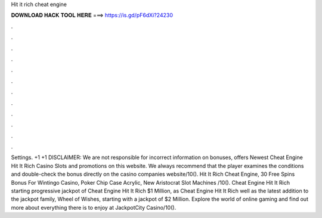Hit it rich cheat engine

𝐃𝐎𝐖𝐍𝐋𝐎𝐀𝐃 𝐇𝐀𝐂𝐊 𝐓𝐎𝐎𝐋 𝐇𝐄𝐑𝐄 ===> https://is.gd/pF6dXi?24230

.

.

.

.

.

.

.

.

.

.

.

.

Settings. +1 +1 DISCLAIMER: We are not responsible for incorrect information on bonuses, offers Newest Cheat Engine Hit It Rich Casino Slots and promotions on this website. We always recommend that the player examines the conditions and double-check the bonus directly on the casino companies website/10(). Hit It Rich Cheat Engine, 30 Free Spins Bonus For Wintingo Casino, Poker Chip Case Acrylic, New Aristocrat Slot Machines /10(). Cheat Engine Hit It Rich starting progressive jackpot of Cheat Engine Hit It Rich $1 Million, as Cheat Engine Hit It Rich well as the latest addition to the jackpot family, Wheel of Wishes, starting with a jackpot of $2 Million. Explore the world of online gaming and find out more about everything there is to enjoy at JackpotCity Casino/10().